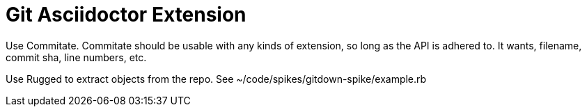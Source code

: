 = Git Asciidoctor Extension

Use Commitate. Commitate should be usable with any kinds of extension, so long
as the API is adhered to. It wants, filename, commit sha, line numbers, etc.

Use Rugged to extract objects from the repo. See
~/code/spikes/gitdown-spike/example.rb
